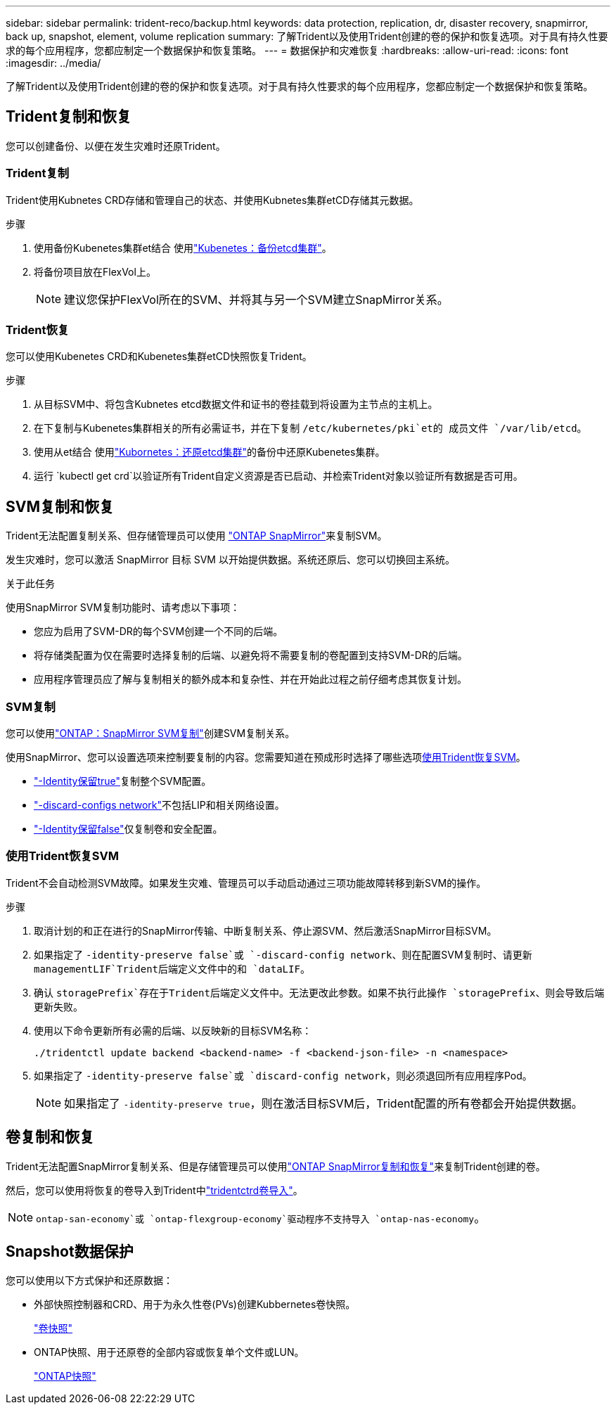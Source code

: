 ---
sidebar: sidebar 
permalink: trident-reco/backup.html 
keywords: data protection, replication, dr, disaster recovery, snapmirror, back up, snapshot, element, volume replication 
summary: 了解Trident以及使用Trident创建的卷的保护和恢复选项。对于具有持久性要求的每个应用程序，您都应制定一个数据保护和恢复策略。 
---
= 数据保护和灾难恢复
:hardbreaks:
:allow-uri-read: 
:icons: font
:imagesdir: ../media/


[role="lead"]
了解Trident以及使用Trident创建的卷的保护和恢复选项。对于具有持久性要求的每个应用程序，您都应制定一个数据保护和恢复策略。



== Trident复制和恢复

您可以创建备份、以便在发生灾难时还原Trident。



=== Trident复制

Trident使用Kubnetes CRD存储和管理自己的状态、并使用Kubnetes集群etCD存储其元数据。

.步骤
. 使用备份Kubenetes集群et结合 使用link:https://kubernetes.io/docs/tasks/administer-cluster/configure-upgrade-etcd/#backing-up-an-etcd-cluster["Kubenetes：备份etcd集群"^]。
. 将备份项目放在FlexVol上。
+

NOTE: 建议您保护FlexVol所在的SVM、并将其与另一个SVM建立SnapMirror关系。





=== Trident恢复

您可以使用Kubenetes CRD和Kubenetes集群etCD快照恢复Trident。

.步骤
. 从目标SVM中、将包含Kubnetes etcd数据文件和证书的卷挂载到将设置为主节点的主机上。
. 在下复制与Kubenetes集群相关的所有必需证书，并在下复制 `/etc/kubernetes/pki`et的 成员文件 `/var/lib/etcd`。
. 使用从et结合 使用link:https://kubernetes.io/docs/tasks/administer-cluster/configure-upgrade-etcd/#restoring-an-etcd-cluster["Kubornetes：还原etcd集群"^]的备份中还原Kubenetes集群。
. 运行 `kubectl get crd`以验证所有Trident自定义资源是否已启动、并检索Trident对象以验证所有数据是否可用。




== SVM复制和恢复

Trident无法配置复制关系、但存储管理员可以使用 https://docs.netapp.com/us-en/ontap/data-protection/snapmirror-svm-replication-concept.html["ONTAP SnapMirror"^]来复制SVM。

发生灾难时，您可以激活 SnapMirror 目标 SVM 以开始提供数据。系统还原后、您可以切换回主系统。

.关于此任务
使用SnapMirror SVM复制功能时、请考虑以下事项：

* 您应为启用了SVM-DR的每个SVM创建一个不同的后端。
* 将存储类配置为仅在需要时选择复制的后端、以避免将不需要复制的卷配置到支持SVM-DR的后端。
* 应用程序管理员应了解与复制相关的额外成本和复杂性、并在开始此过程之前仔细考虑其恢复计划。




=== SVM复制

您可以使用link:https://docs.netapp.com/us-en/ontap/data-protection/snapmirror-svm-replication-workflow-concept.html["ONTAP：SnapMirror SVM复制"^]创建SVM复制关系。

使用SnapMirror、您可以设置选项来控制要复制的内容。您需要知道在预成形时选择了哪些选项<<使用Trident恢复SVM>>。

* link:https://docs.netapp.com/us-en/ontap/data-protection/replicate-entire-svm-config-task.html["-Identity保留true"^]复制整个SVM配置。
* link:https://docs.netapp.com/us-en/ontap/data-protection/exclude-lifs-svm-replication-task.html["-discard-configs network"^]不包括LIP和相关网络设置。
* link:https://docs.netapp.com/us-en/ontap/data-protection/exclude-network-name-service-svm-replication-task.html["-Identity保留false"^]仅复制卷和安全配置。




=== 使用Trident恢复SVM

Trident不会自动检测SVM故障。如果发生灾难、管理员可以手动启动通过三项功能故障转移到新SVM的操作。

.步骤
. 取消计划的和正在进行的SnapMirror传输、中断复制关系、停止源SVM、然后激活SnapMirror目标SVM。
. 如果指定了 `-identity-preserve false`或 `-discard-config network`、则在配置SVM复制时、请更新 `managementLIF`Trident后端定义文件中的和 `dataLIF`。
. 确认 `storagePrefix`存在于Trident后端定义文件中。无法更改此参数。如果不执行此操作 `storagePrefix`、则会导致后端更新失败。
. 使用以下命令更新所有必需的后端、以反映新的目标SVM名称：
+
[listing]
----
./tridentctl update backend <backend-name> -f <backend-json-file> -n <namespace>
----
. 如果指定了 `-identity-preserve false`或 `discard-config network`，则必须退回所有应用程序Pod。
+

NOTE: 如果指定了 `-identity-preserve true`，则在激活目标SVM后，Trident配置的所有卷都会开始提供数据。





== 卷复制和恢复

Trident无法配置SnapMirror复制关系、但是存储管理员可以使用link:https://docs.netapp.com/us-en/ontap/data-protection/snapmirror-disaster-recovery-concept.html["ONTAP SnapMirror复制和恢复"^]来复制Trident创建的卷。

然后，您可以使用将恢复的卷导入到Trident中link:../trident-use/vol-import.html["tridentctrd卷导入"]。


NOTE:  `ontap-san-economy`或 `ontap-flexgroup-economy`驱动程序不支持导入 `ontap-nas-economy`。



== Snapshot数据保护

您可以使用以下方式保护和还原数据：

* 外部快照控制器和CRD、用于为永久性卷(PVs)创建Kubbernetes卷快照。
+
link:../trident-use/vol-snapshots.html["卷快照"]

* ONTAP快照、用于还原卷的全部内容或恢复单个文件或LUN。
+
link:https://docs.netapp.com/us-en/ontap/data-protection/manage-local-snapshot-copies-concept.html["ONTAP快照"^]


